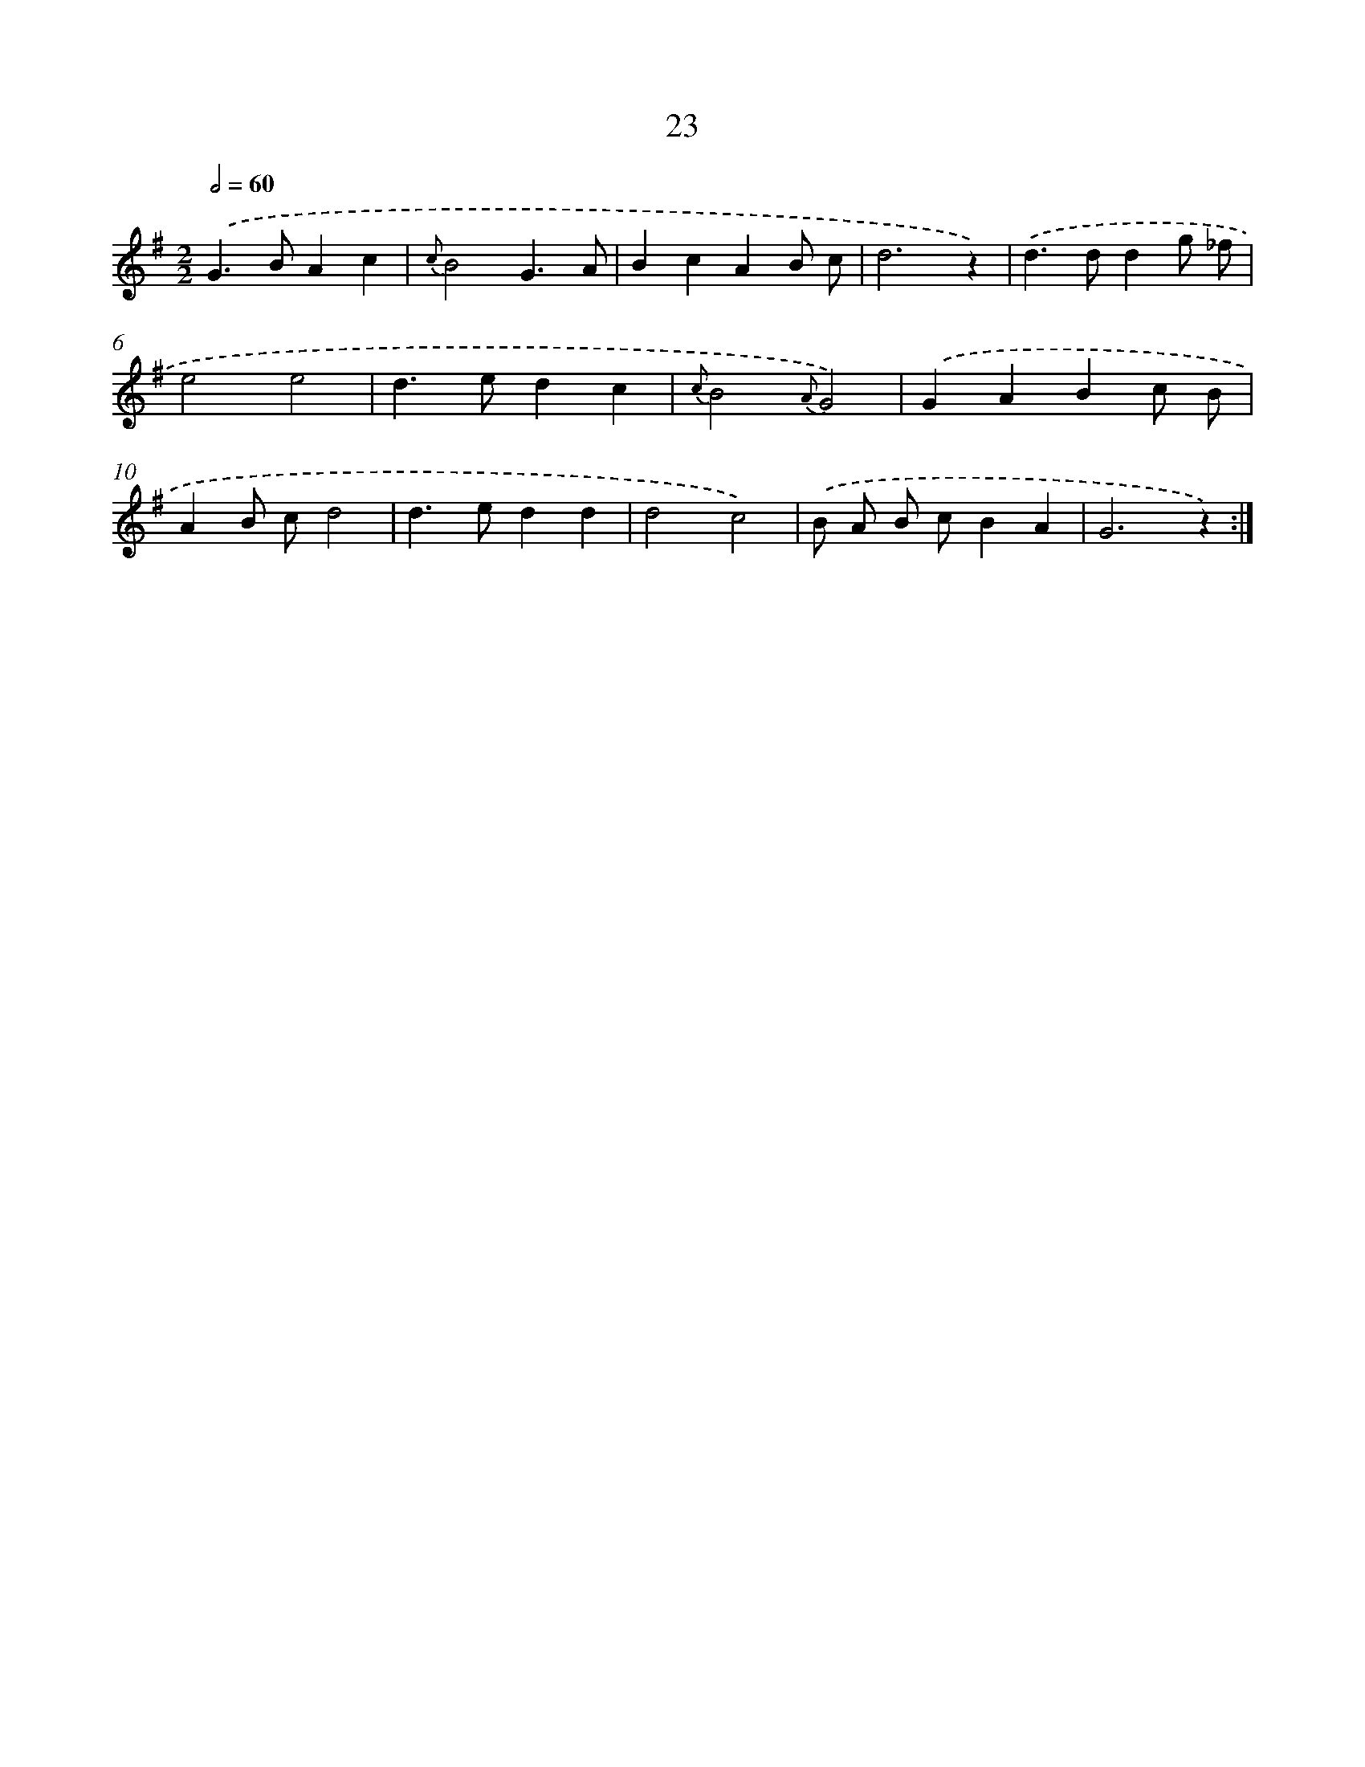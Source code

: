 X: 11217
T: 23
%%abc-version 2.0
%%abcx-abcm2ps-target-version 5.9.1 (29 Sep 2008)
%%abc-creator hum2abc beta
%%abcx-conversion-date 2018/11/01 14:37:13
%%humdrum-veritas 383962311
%%humdrum-veritas-data 4292602545
%%continueall 1
%%barnumbers 0
L: 1/4
M: 2/2
Q: 1/2=60
K: G clef=treble
.('G>BAc |
{c}B2G3/A/ |
BcAB/ c/ |
d3z) |
.('d>ddg/ _f/ |
e2e2 |
d>edc |
{c}B2{A}G2) |
.('GABc/ B/ |
AB/ c/d2 |
d>edd |
d2c2) |
.('B/ A/ B/ c/BA |
G3z) :|]
